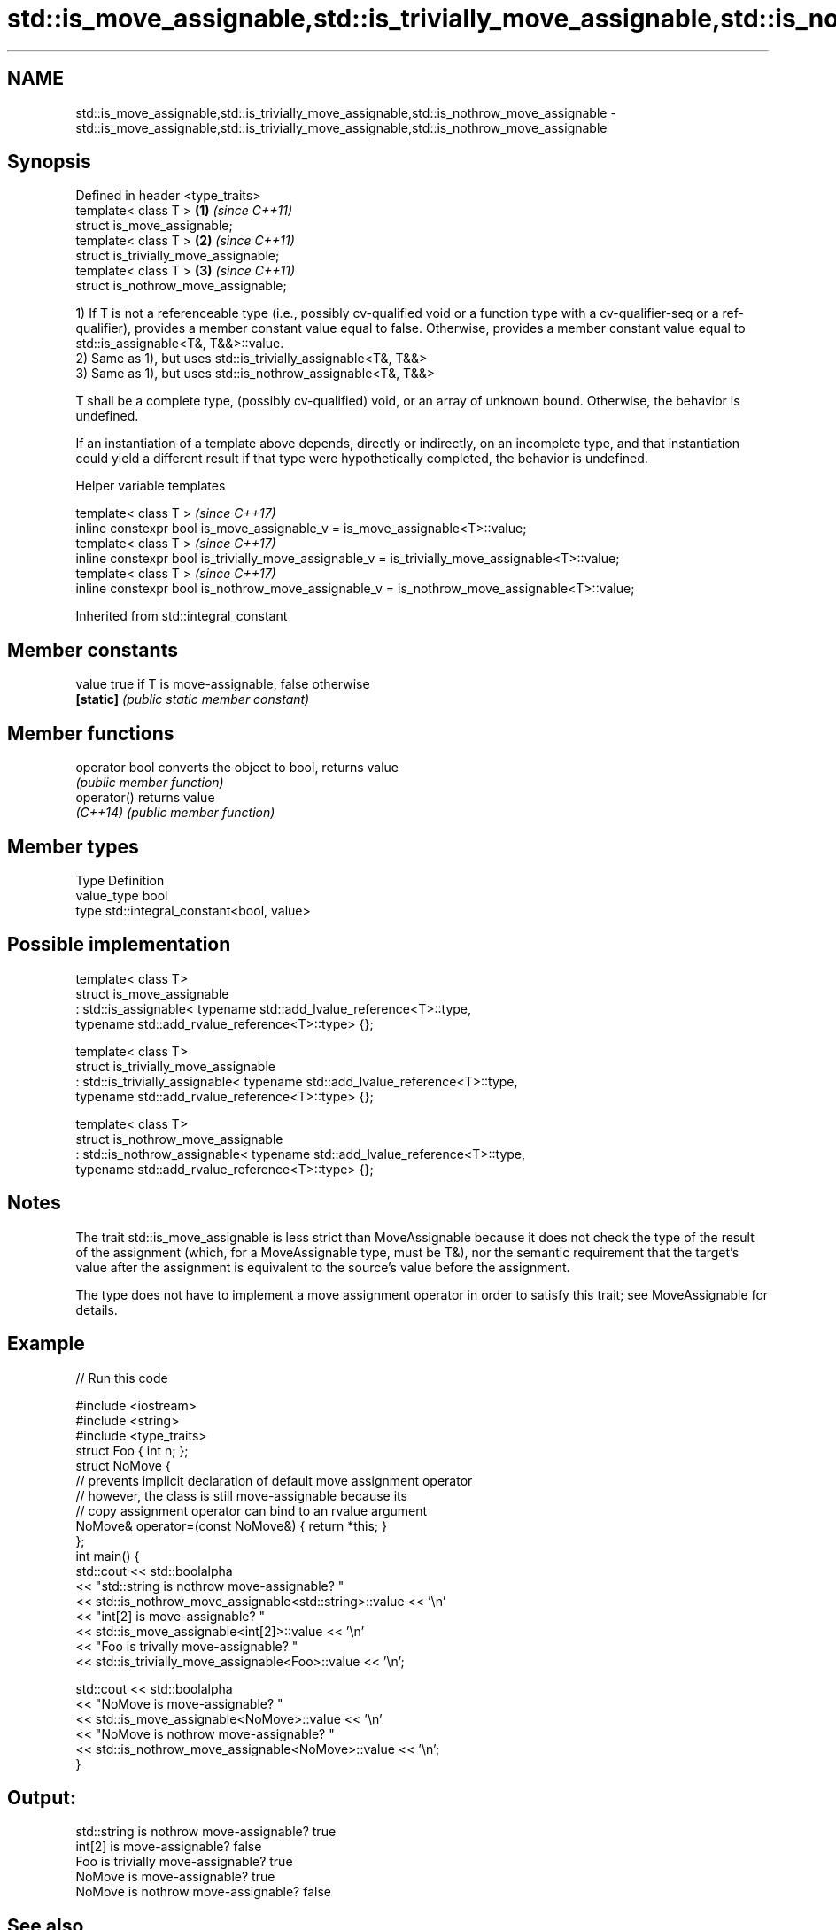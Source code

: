 .TH std::is_move_assignable,std::is_trivially_move_assignable,std::is_nothrow_move_assignable 3 "2020.03.24" "http://cppreference.com" "C++ Standard Libary"
.SH NAME
std::is_move_assignable,std::is_trivially_move_assignable,std::is_nothrow_move_assignable \- std::is_move_assignable,std::is_trivially_move_assignable,std::is_nothrow_move_assignable

.SH Synopsis
   Defined in header <type_traits>
   template< class T >                  \fB(1)\fP \fI(since C++11)\fP
   struct is_move_assignable;
   template< class T >                  \fB(2)\fP \fI(since C++11)\fP
   struct is_trivially_move_assignable;
   template< class T >                  \fB(3)\fP \fI(since C++11)\fP
   struct is_nothrow_move_assignable;

   1) If T is not a referenceable type (i.e., possibly cv-qualified void or a function type with a cv-qualifier-seq or a ref-qualifier), provides a member constant value equal to false. Otherwise, provides a member constant value equal to std::is_assignable<T&, T&&>::value.
   2) Same as 1), but uses std::is_trivially_assignable<T&, T&&>
   3) Same as 1), but uses std::is_nothrow_assignable<T&, T&&>

   T shall be a complete type, (possibly cv-qualified) void, or an array of unknown bound. Otherwise, the behavior is undefined.

   If an instantiation of a template above depends, directly or indirectly, on an incomplete type, and that instantiation could yield a different result if that type were hypothetically completed, the behavior is undefined.

  Helper variable templates

   template< class T >                                                                             \fI(since C++17)\fP
   inline constexpr bool is_move_assignable_v = is_move_assignable<T>::value;
   template< class T >                                                                             \fI(since C++17)\fP
   inline constexpr bool is_trivially_move_assignable_v = is_trivially_move_assignable<T>::value;
   template< class T >                                                                             \fI(since C++17)\fP
   inline constexpr bool is_nothrow_move_assignable_v = is_nothrow_move_assignable<T>::value;

Inherited from std::integral_constant

.SH Member constants

   value    true if T is move-assignable, false otherwise
   \fB[static]\fP \fI(public static member constant)\fP

.SH Member functions

   operator bool converts the object to bool, returns value
                 \fI(public member function)\fP
   operator()    returns value
   \fI(C++14)\fP       \fI(public member function)\fP

.SH Member types

   Type       Definition
   value_type bool
   type       std::integral_constant<bool, value>

.SH Possible implementation

   template< class T>
   struct is_move_assignable
       : std::is_assignable< typename std::add_lvalue_reference<T>::type,
                             typename std::add_rvalue_reference<T>::type> {};

   template< class T>
   struct is_trivially_move_assignable
       : std::is_trivially_assignable< typename std::add_lvalue_reference<T>::type,
                                       typename std::add_rvalue_reference<T>::type> {};

   template< class T>
   struct is_nothrow_move_assignable
       : std::is_nothrow_assignable< typename std::add_lvalue_reference<T>::type,
                                     typename std::add_rvalue_reference<T>::type> {};

.SH Notes

   The trait std::is_move_assignable is less strict than MoveAssignable because it does not check the type of the result of the assignment (which, for a MoveAssignable type, must be T&), nor the semantic requirement that the target's value after the assignment is equivalent to the source's value before the assignment.

   The type does not have to implement a move assignment operator in order to satisfy this trait; see MoveAssignable for details.

.SH Example

   
// Run this code

 #include <iostream>
 #include <string>
 #include <type_traits>
 struct Foo { int n; };
 struct NoMove {
     // prevents implicit declaration of default move assignment operator
     // however, the class is still move-assignable because its
     // copy assignment operator can bind to an rvalue argument
     NoMove& operator=(const NoMove&) { return *this; }
 };
 int main() {
     std::cout << std::boolalpha
               << "std::string is nothrow move-assignable? "
               << std::is_nothrow_move_assignable<std::string>::value << '\\n'
               << "int[2] is move-assignable? "
               << std::is_move_assignable<int[2]>::value << '\\n'
               << "Foo is trivally move-assignable? "
               << std::is_trivially_move_assignable<Foo>::value << '\\n';

     std::cout << std::boolalpha
               << "NoMove is move-assignable? "
               << std::is_move_assignable<NoMove>::value << '\\n'
               << "NoMove is nothrow move-assignable? "
               << std::is_nothrow_move_assignable<NoMove>::value << '\\n';
 }

.SH Output:

 std::string is nothrow move-assignable? true
 int[2] is move-assignable? false
 Foo is trivially move-assignable? true
 NoMove is move-assignable? true
 NoMove is nothrow move-assignable? false

.SH See also

   is_assignable
   is_trivially_assignable
   is_nothrow_assignable        checks if a type has a assignment operator for a specific argument
   \fI(C++11)\fP                      \fI(class template)\fP
   \fI(C++11)\fP
   \fI(C++11)\fP
   is_copy_assignable
   is_trivially_copy_assignable
   is_nothrow_copy_assignable   checks if a type has a copy assignment operator
   \fI(C++11)\fP                      \fI(class template)\fP
   \fI(C++11)\fP
   \fI(C++11)\fP
